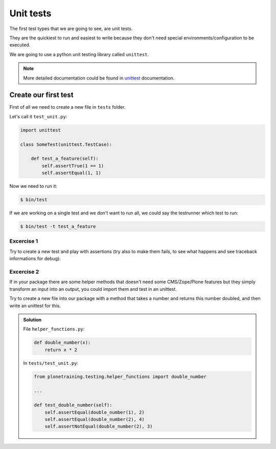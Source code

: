 Unit tests
==========

The first test types that we are going to see, are unit tests.

They are the quickiest to run and easiest to write because they don't need special environments/configuration to be executed.

We are going to use a python unit testing library called ``unittest``.

.. note::

    More detailed documentation could be found in `unittest <https://docs.python.org/2.7/library/unittest.html>`_ documentation.

Create our first test
---------------------

First of all we need to create a new file in ``tests`` folder.

Let's call it ``test_unit.py``:

.. code-block:: python

    import unittest

    class SomeTest(unittest.TestCase):

        def test_a_feature(self):
            self.assertTrue(1 == 1)
            self.assertEqual(1, 1)

Now we need to run it:

.. code-block:: console

    $ bin/test

If we are working on a single test and we don't want to run all, we could say the testrunner which test to run:

.. code-block:: console

    $ bin/test -t test_a_feature


Excercise 1
+++++++++++

Try to create a new test and play with assertions (try also to make them fails, to see what happens and see traceback informations for debug).

Excercise 2
+++++++++++

If in your package there are some helper methods that doesn't need some CMS/Zope/Plone features but they simply transform an input into an output, you could import them and test in an unittest.

Try to create a new file into our package with a method that takes a number and returns this number doubled, and then write an unittest for this.

..  admonition:: Solution
    :class: toggle

    File ``helper_functions.py``:

    .. code-block:: python

        def double_number(x):
            return x * 2

    In ``tests/test_unit.py``:

    .. code-block:: python

        from plonetraining.testing.helper_functions import double_number

        ...

        def test_double_number(self):
            self.assertEqual(double_number(1), 2)
            self.assertEqual(double_number(2), 4)
            self.assertNotEqual(double_number(2), 3)
